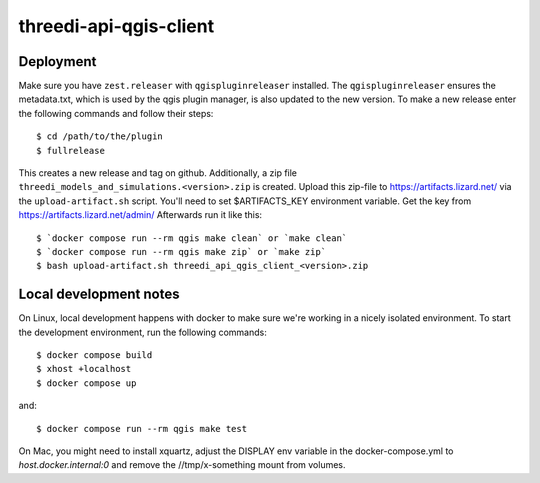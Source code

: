 =======================
threedi-api-qgis-client
=======================

.. image:: https://travis-ci.com/nens/threedi-api-qgis-client.svg?branch=master
        :target: https://travis-ci.com/nens/threedi-api-qgis-client

Deployment
----------

Make sure you have ``zest.releaser`` with ``qgispluginreleaser`` installed. The
``qgispluginreleaser`` ensures the metadata.txt, which is used by the qgis plugin
manager, is also updated to the new version. To make a new release enter the following
commands and follow their steps::

    $ cd /path/to/the/plugin
    $ fullrelease

This creates a new release and tag on github. Additionally, a zip file
``threedi_models_and_simulations.<version>.zip`` is created. Upload this zip-file to
https://artifacts.lizard.net/ via the ``upload-artifact.sh`` script. You'll need
to set $ARTIFACTS_KEY environment variable. Get the key from
https://artifacts.lizard.net/admin/ Afterwards run it like this::

    $ `docker compose run --rm qgis make clean` or `make clean`
    $ `docker compose run --rm qgis make zip` or `make zip`
    $ bash upload-artifact.sh threedi_api_qgis_client_<version>.zip


Local development notes
-----------------------

On Linux, local development happens with docker to make sure we're working in a nicely
isolated environment. To start the development environment, run the following commands::

    $ docker compose build
    $ xhost +localhost
    $ docker compose up

and::

    $ docker compose run --rm qgis make test

On Mac, you might need to install xquartz, adjust the DISPLAY env variable in the docker-compose.yml
to `host.docker.internal:0` and remove the //tmp/x-something mount from volumes.
